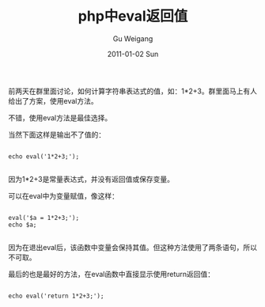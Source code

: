 #+TITLE: php中eval返回值
#+AUTHOR: Gu Weigang
#+EMAIL: guweigang@outlook.com
#+DATE: 2011-01-02 Sun
#+URI: /blog/2011/01/02/php-eval-return-value-in/
#+KEYWORDS: 
#+TAGS: eval, php
#+LANGUAGE: zh_CN
#+OPTIONS: H:3 num:nil toc:nil \n:nil ::t |:t ^:nil -:nil f:t *:t <:t
#+DESCRIPTION: 

前两天在群里面讨论，如何计算字符串表达式的值，如：1*2+3。群里面马上有人给出了方案，使用eval方法。

不错，使用eval方法是最佳选择。

当然下面这样是输出不了值的：


#+BEGIN_EXAMPLE
    
echo eval('1*2+3;');

#+END_EXAMPLE


因为1*2+3是常量表达式，并没有返回值或保存变量。

可以在eval中为变量赋值，像这样：


#+BEGIN_EXAMPLE
    
eval('$a = 1*2+3;');
echo $a;

#+END_EXAMPLE


因为在退出eval后，该函数中变量会保持其值。但这种方法使用了两条语句，所以不可取。

最后的也是最好的方法，在eval函数中直接显示使用return返回值：


#+BEGIN_EXAMPLE
    
echo eval('return 1*2+3;');

#+END_EXAMPLE





